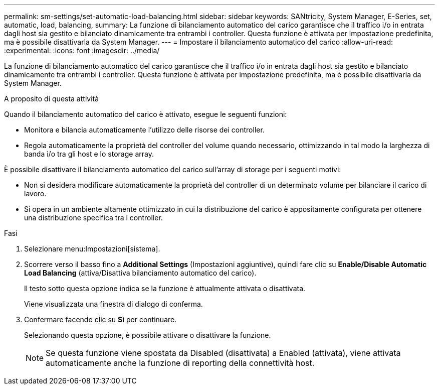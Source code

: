 ---
permalink: sm-settings/set-automatic-load-balancing.html 
sidebar: sidebar 
keywords: SANtricity, System Manager, E-Series, set, automatic, load, balancing, 
summary: La funzione di bilanciamento automatico del carico garantisce che il traffico i/o in entrata dagli host sia gestito e bilanciato dinamicamente tra entrambi i controller. Questa funzione è attivata per impostazione predefinita, ma è possibile disattivarla da System Manager. 
---
= Impostare il bilanciamento automatico del carico
:allow-uri-read: 
:experimental: 
:icons: font
:imagesdir: ../media/


[role="lead"]
La funzione di bilanciamento automatico del carico garantisce che il traffico i/o in entrata dagli host sia gestito e bilanciato dinamicamente tra entrambi i controller. Questa funzione è attivata per impostazione predefinita, ma è possibile disattivarla da System Manager.

.A proposito di questa attività
Quando il bilanciamento automatico del carico è attivato, esegue le seguenti funzioni:

* Monitora e bilancia automaticamente l'utilizzo delle risorse dei controller.
* Regola automaticamente la proprietà del controller del volume quando necessario, ottimizzando in tal modo la larghezza di banda i/o tra gli host e lo storage array.


È possibile disattivare il bilanciamento automatico del carico sull'array di storage per i seguenti motivi:

* Non si desidera modificare automaticamente la proprietà del controller di un determinato volume per bilanciare il carico di lavoro.
* Si opera in un ambiente altamente ottimizzato in cui la distribuzione del carico è appositamente configurata per ottenere una distribuzione specifica tra i controller.


.Fasi
. Selezionare menu:Impostazioni[sistema].
. Scorrere verso il basso fino a *Additional Settings* (Impostazioni aggiuntive), quindi fare clic su *Enable/Disable Automatic Load Balancing* (attiva/Disattiva bilanciamento automatico del carico).
+
Il testo sotto questa opzione indica se la funzione è attualmente attivata o disattivata.

+
Viene visualizzata una finestra di dialogo di conferma.

. Confermare facendo clic su *Sì* per continuare.
+
Selezionando questa opzione, è possibile attivare o disattivare la funzione.

+
[NOTE]
====
Se questa funzione viene spostata da Disabled (disattivata) a Enabled (attivata), viene attivata automaticamente anche la funzione di reporting della connettività host.

====

